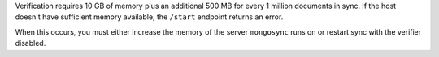 
Verification requires 10 GB of memory plus an additional 500 MB
for every 1 million documents in sync. If the host doesn't have
sufficient memory available, the ``/start`` endpoint returns an
error.

When this occurs, you must either increase the memory of the
server ``mongosync`` runs on or restart sync with the verifier
disabled.

